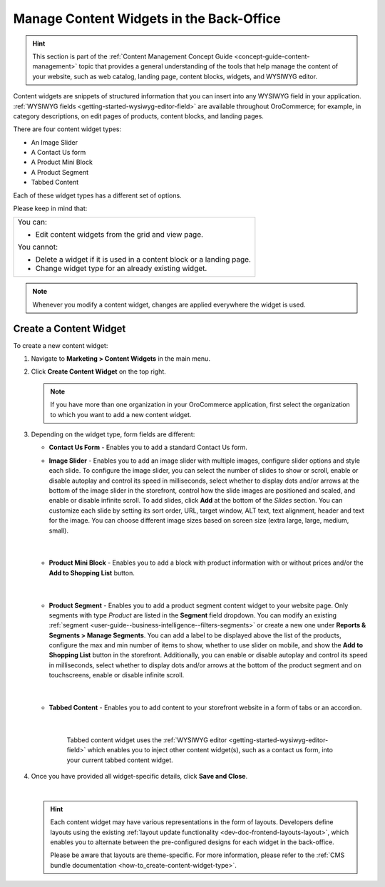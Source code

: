 .. _user-guide--landing-pages--marketing--content-widgets:
.. _content-widgets-user-guide:

Manage Content Widgets in the Back-Office
=========================================

.. hint:: This section is part of the :ref:`Content Management Concept Guide <concept-guide-content-management>` topic that provides a general understanding of the tools that help manage the content of your website, such as web catalog, landing page, content blocks, widgets, and WYSIWYG editor.

Content widgets are snippets of structured information that you can insert into any WYSIWYG field in your application. :ref:`WYSIWYG fields <getting-started-wysiwyg-editor-field>` are available throughout OroCommerce; for example, in category descriptions, on edit pages of products, content blocks, and landing pages.

There are four content widget types:

* An Image Slider
* A Contact Us form
* A Product Mini Block
* A Product Segment
* Tabbed Content

Each of these widget types has a different set of options.

Please keep in mind that:

+---------------------------------------------------------------------+
|You can:                                                             |
|                                                                     |
|* Edit content widgets from the grid and view page.                  |
|                                                                     |
|You cannot:                                                          |
|                                                                     |
|* Delete a widget if it is used in a content block or a landing page.|
|* Change widget type for an already existing widget.                 |
+---------------------------------------------------------------------+

.. note:: Whenever you modify a content widget, changes are applied everywhere the widget is used.

Create a Content Widget
-----------------------

To create a new content widget:

1. Navigate to **Marketing > Content Widgets** in the main menu.
2. Click **Create Content Widget** on the top right.

   .. note:: If you have more than one organization in your OroCommerce application, first select the organization to which you want to add a new content widget.

3. Depending on the widget type, form fields are different:

   * **Contact Us Form** - Enables you to add a standard Contact Us form.

     .. image:: /user/img/marketing/content_widgets/contact_us.png
        :alt: Contact us content widget form

   * **Image Slider** - Enables you to add an image slider with multiple images, configure slider options and style each slide. To configure the image slider, you can select the number of slides to show or scroll, enable or disable autoplay and control its speed in milliseconds, select whether to display dots and/or arrows at the bottom of the image slider in the storefront, control how the slide images are positioned and scaled, and enable or disable infinite scroll. To add slides, click **Add** at the bottom of the *Slides* section. You can customize each slide by setting its sort order, URL, target window, ALT text, text alignment, header and text for the image. You can choose different image sizes based on screen size (extra large, large, medium, small).

     .. image:: /user/img/marketing/content_widgets/image_slider_1.png
        :alt: Image slider content widget form

    |

   * **Product Mini Block** - Enables you to add a block with product information with or without prices and/or the **Add to Shopping List** button.

     .. image:: /user/img/marketing/content_widgets/mini-block.png
        :alt: A product mini block form

    |

   * **Product Segment** - Enables you to add a product segment content widget to your website page. Only segments with type *Product* are listed in the **Segment** field dropdown. You can modify an existing :ref:`segment <user-guide--business-intelligence--filters-segments>` or create a new one under **Reports & Segments > Manage Segments**. You can add a label to be displayed above the list of the products, configure the max and min number of items to show, whether to use slider on mobile, and show the **Add to Shopping List** button in the storefront. Additionally, you can enable or disable autoplay and control its speed in milliseconds, select whether to display dots and/or arrows at the bottom of the product segment and on touchscreens, enable or disable infinite scroll.

     .. image:: /user/img/marketing/content_widgets/product-segment.png
        :alt: A product segment form

    |

   * **Tabbed Content** - Enables you to add content to your storefront website in a form of tabs or an accordion.

     .. image:: /user/img/marketing/content_widgets/tabs-vs-accordion-new.png
        :alt: Tabbed vs Accordion view of tabbed content widget

    |

     Tabbed content widget uses the :ref:`WYSIWYG editor <getting-started-wysiwyg-editor-field>` which enables you to inject other content widget(s), such as a contact us form, into your current tabbed content widget.

     .. image:: /user/img/marketing/content_widgets/injected-widget-new.png
        :alt: Contact us widget embedded in tabbed content widget

4. Once you have provided all widget-specific details, click **Save and Close**.

   .. .. image:: /user/img/marketing/content_widgets/widget-view.png
         :alt: Content widget view page

   |

   .. hint:: Each content widget may have various representations in the form of layouts. Developers define layouts using the existing :ref:`layout update functionality <dev-doc-frontend-layouts-layout>`, which enables you to alternate between the pre-configured designs for each widget in the back-office.

             .. image:: /user/img/marketing/content_widgets/layout-dropdown.png
                :scale: 50%
                :align: center
                :alt: Select Layouts in the back-office

             Please be aware that layouts are theme-specific. For more information, please refer to the :ref:`CMS bundle documentation <how-to_create-content-widget-type>`.

